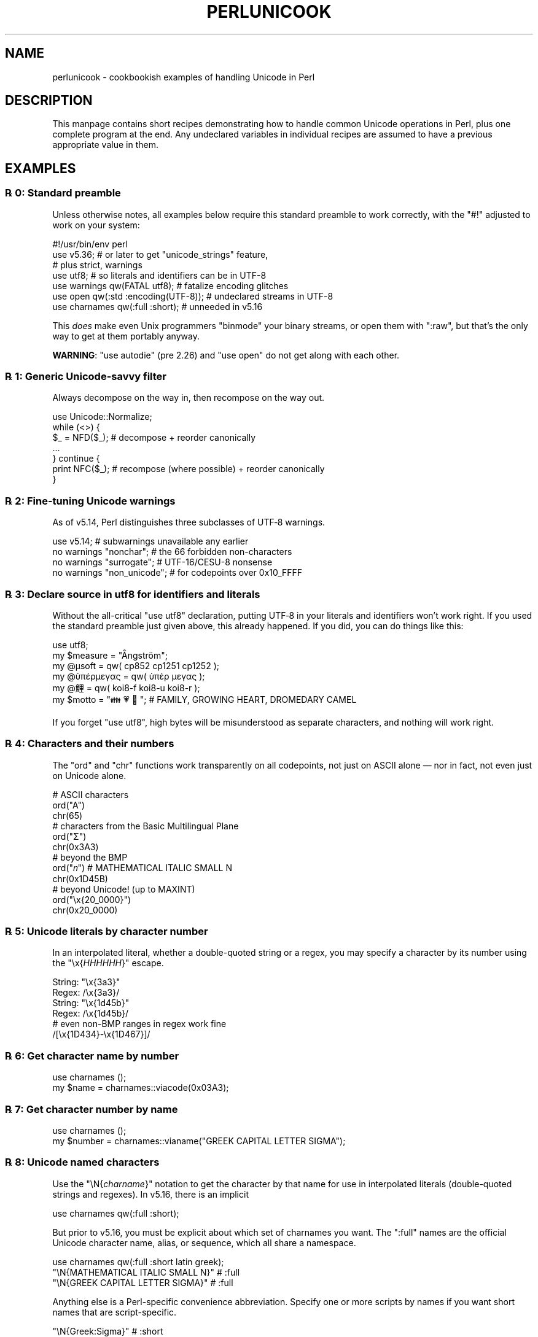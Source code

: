 .\" -*- mode: troff; coding: utf-8 -*-
.\" Automatically generated by Pod::Man 5.0102 (Pod::Simple 3.45)
.\"
.\" Standard preamble:
.\" ========================================================================
.de Sp \" Vertical space (when we can't use .PP)
.if t .sp .5v
.if n .sp
..
.de Vb \" Begin verbatim text
.ft CW
.nf
.ne \\$1
..
.de Ve \" End verbatim text
.ft R
.fi
..
.\" \*(C` and \*(C' are quotes in nroff, nothing in troff, for use with C<>.
.ie n \{\
.    ds C` ""
.    ds C' ""
'br\}
.el\{\
.    ds C`
.    ds C'
'br\}
.\"
.\" Escape single quotes in literal strings from groff's Unicode transform.
.ie \n(.g .ds Aq \(aq
.el       .ds Aq '
.\"
.\" If the F register is >0, we'll generate index entries on stderr for
.\" titles (.TH), headers (.SH), subsections (.SS), items (.Ip), and index
.\" entries marked with X<> in POD.  Of course, you'll have to process the
.\" output yourself in some meaningful fashion.
.\"
.\" Avoid warning from groff about undefined register 'F'.
.de IX
..
.nr rF 0
.if \n(.g .if rF .nr rF 1
.if (\n(rF:(\n(.g==0)) \{\
.    if \nF \{\
.        de IX
.        tm Index:\\$1\t\\n%\t"\\$2"
..
.        if !\nF==2 \{\
.            nr % 0
.            nr F 2
.        \}
.    \}
.\}
.rr rF
.\" ========================================================================
.\"
.IX Title "PERLUNICOOK 1"
.TH PERLUNICOOK 1 2024-02-27 "perl v5.40.0" "Perl Programmers Reference Guide"
.\" For nroff, turn off justification.  Always turn off hyphenation; it makes
.\" way too many mistakes in technical documents.
.if n .ad l
.nh
.SH NAME
perlunicook \- cookbookish examples of handling Unicode in Perl
.SH DESCRIPTION
.IX Header "DESCRIPTION"
This manpage contains short recipes demonstrating how to handle common Unicode
operations in Perl, plus one complete program at the end. Any undeclared
variables in individual recipes are assumed to have a previous appropriate
value in them.
.SH EXAMPLES
.IX Header "EXAMPLES"
.SS "℞ 0: Standard preamble"
.IX Subsection "℞ 0: Standard preamble"
Unless otherwise notes, all examples below require this standard preamble
to work correctly, with the \f(CW\*(C`#!\*(C'\fR adjusted to work on your system:
.PP
.Vb 1
\& #!/usr/bin/env perl
\&
\& use v5.36;     # or later to get "unicode_strings" feature,
\&                #   plus strict, warnings
\& use utf8;      # so literals and identifiers can be in UTF\-8
\& use warnings  qw(FATAL utf8);    # fatalize encoding glitches
\& use open      qw(:std :encoding(UTF\-8)); # undeclared streams in UTF\-8
\& use charnames qw(:full :short);  # unneeded in v5.16
.Ve
.PP
This \fIdoes\fR make even Unix programmers \f(CW\*(C`binmode\*(C'\fR your binary streams,
or open them with \f(CW\*(C`:raw\*(C'\fR, but that's the only way to get at them
portably anyway.
.PP
\&\fBWARNING\fR: \f(CW\*(C`use autodie\*(C'\fR (pre 2.26) and \f(CW\*(C`use open\*(C'\fR do not get along with each
other.
.SS "℞ 1: Generic Unicode-savvy filter"
.IX Subsection "℞ 1: Generic Unicode-savvy filter"
Always decompose on the way in, then recompose on the way out.
.PP
.Vb 1
\& use Unicode::Normalize;
\&
\& while (<>) {
\&     $_ = NFD($_);   # decompose + reorder canonically
\&     ...
\& } continue {
\&     print NFC($_);  # recompose (where possible) + reorder canonically
\& }
.Ve
.SS "℞ 2: Fine-tuning Unicode warnings"
.IX Subsection "℞ 2: Fine-tuning Unicode warnings"
As of v5.14, Perl distinguishes three subclasses of UTF‑8 warnings.
.PP
.Vb 4
\& use v5.14;                  # subwarnings unavailable any earlier
\& no warnings "nonchar";      # the 66 forbidden non\-characters
\& no warnings "surrogate";    # UTF\-16/CESU\-8 nonsense
\& no warnings "non_unicode";  # for codepoints over 0x10_FFFF
.Ve
.SS "℞ 3: Declare source in utf8 for identifiers and literals"
.IX Subsection "℞ 3: Declare source in utf8 for identifiers and literals"
Without the all-critical \f(CW\*(C`use utf8\*(C'\fR declaration, putting UTF‑8 in your
literals and identifiers won’t work right.  If you used the standard
preamble just given above, this already happened.  If you did, you can
do things like this:
.PP
.Vb 1
\& use utf8;
\&
\& my $measure   = "Ångström";
\& my @μsoft     = qw( cp852 cp1251 cp1252 );
\& my @ὑπέρμεγας = qw( ὑπέρ  μεγας );
\& my @鯉        = qw( koi8\-f koi8\-u koi8\-r );
\& my $motto     = "👪 💗 🐪"; # FAMILY, GROWING HEART, DROMEDARY CAMEL
.Ve
.PP
If you forget \f(CW\*(C`use utf8\*(C'\fR, high bytes will be misunderstood as
separate characters, and nothing will work right.
.SS "℞ 4: Characters and their numbers"
.IX Subsection "℞ 4: Characters and their numbers"
The \f(CW\*(C`ord\*(C'\fR and \f(CW\*(C`chr\*(C'\fR functions work transparently on all codepoints,
not just on ASCII alone — nor in fact, not even just on Unicode alone.
.PP
.Vb 3
\& # ASCII characters
\& ord("A")
\& chr(65)
\&
\& # characters from the Basic Multilingual Plane
\& ord("Σ")
\& chr(0x3A3)
\&
\& # beyond the BMP
\& ord("𝑛")               # MATHEMATICAL ITALIC SMALL N
\& chr(0x1D45B)
\&
\& # beyond Unicode! (up to MAXINT)
\& ord("\ex{20_0000}")
\& chr(0x20_0000)
.Ve
.SS "℞ 5: Unicode literals by character number"
.IX Subsection "℞ 5: Unicode literals by character number"
In an interpolated literal, whether a double-quoted string or a
regex, you may specify a character by its number using the
\&\f(CW\*(C`\ex{\fR\f(CIHHHHHH\fR\f(CW}\*(C'\fR escape.
.PP
.Vb 2
\& String: "\ex{3a3}"
\& Regex:  /\ex{3a3}/
\&
\& String: "\ex{1d45b}"
\& Regex:  /\ex{1d45b}/
\&
\& # even non\-BMP ranges in regex work fine
\& /[\ex{1D434}\-\ex{1D467}]/
.Ve
.SS "℞ 6: Get character name by number"
.IX Subsection "℞ 6: Get character name by number"
.Vb 2
\& use charnames ();
\& my $name = charnames::viacode(0x03A3);
.Ve
.SS "℞ 7: Get character number by name"
.IX Subsection "℞ 7: Get character number by name"
.Vb 2
\& use charnames ();
\& my $number = charnames::vianame("GREEK CAPITAL LETTER SIGMA");
.Ve
.SS "℞ 8: Unicode named characters"
.IX Subsection "℞ 8: Unicode named characters"
Use the \f(CW\*(C`\eN{\fR\f(CIcharname\fR\f(CW}\*(C'\fR notation to get the character
by that name for use in interpolated literals (double-quoted
strings and regexes).  In v5.16, there is an implicit
.PP
.Vb 1
\& use charnames qw(:full :short);
.Ve
.PP
But prior to v5.16, you must be explicit about which set of charnames you
want.  The \f(CW\*(C`:full\*(C'\fR names are the official Unicode character name, alias, or
sequence, which all share a namespace.
.PP
.Vb 1
\& use charnames qw(:full :short latin greek);
\&
\& "\eN{MATHEMATICAL ITALIC SMALL N}"      # :full
\& "\eN{GREEK CAPITAL LETTER SIGMA}"       # :full
.Ve
.PP
Anything else is a Perl-specific convenience abbreviation.  Specify one or
more scripts by names if you want short names that are script-specific.
.PP
.Vb 3
\& "\eN{Greek:Sigma}"                      # :short
\& "\eN{ae}"                               #  latin
\& "\eN{epsilon}"                          #  greek
.Ve
.PP
The v5.16 release also supports a \f(CW\*(C`:loose\*(C'\fR import for loose matching of
character names, which works just like loose matching of property names:
that is, it disregards case, whitespace, and underscores:
.PP
.Vb 1
\& "\eN{euro sign}"                        # :loose (from v5.16)
.Ve
.PP
Starting in v5.32, you can also use
.PP
.Vb 1
\& qr/\ep{name=euro sign}/
.Ve
.PP
to get official Unicode named characters in regular expressions.  Loose
matching is always done for these.
.SS "℞ 9: Unicode named sequences"
.IX Subsection "℞ 9: Unicode named sequences"
These look just like character names but return multiple codepoints.
Notice the \f(CW%vx\fR vector-print functionality in \f(CW\*(C`printf\*(C'\fR.
.PP
.Vb 4
\& use charnames qw(:full);
\& my $seq = "\eN{LATIN CAPITAL LETTER A WITH MACRON AND GRAVE}";
\& printf "U+%v04X\en", $seq;
\& U+0100.0300
.Ve
.SS "℞ 10: Custom named characters"
.IX Subsection "℞ 10: Custom named characters"
Use \f(CW\*(C`:alias\*(C'\fR to give your own lexically scoped nicknames to existing
characters, or even to give unnamed private-use characters useful names.
.PP
.Vb 4
\& use charnames ":full", ":alias" => {
\&     ecute => "LATIN SMALL LETTER E WITH ACUTE",
\&     "APPLE LOGO" => 0xF8FF, # private use character
\& };
\&
\& "\eN{ecute}"
\& "\eN{APPLE LOGO}"
.Ve
.SS "℞ 11: Names of CJK codepoints"
.IX Subsection "℞ 11: Names of CJK codepoints"
Sinograms like “東京” come back with character names of
\&\f(CW\*(C`CJK UNIFIED IDEOGRAPH\-6771\*(C'\fR and \f(CW\*(C`CJK UNIFIED IDEOGRAPH\-4EAC\*(C'\fR,
because their “names” vary.  The CPAN \f(CW\*(C`Unicode::Unihan\*(C'\fR module
has a large database for decoding these (and a whole lot more), provided you
know how to understand its output.
.PP
.Vb 8
\& # cpan \-i Unicode::Unihan
\& use Unicode::Unihan;
\& my $str = "東京";
\& my $unhan = Unicode::Unihan\->new;
\& for my $lang (qw(Mandarin Cantonese Korean JapaneseOn JapaneseKun)) {
\&     printf "CJK $str in %\-12s is ", $lang;
\&     say $unhan\->$lang($str);
\& }
.Ve
.PP
prints:
.PP
.Vb 5
\& CJK 東京 in Mandarin     is DONG1JING1
\& CJK 東京 in Cantonese    is dung1ging1
\& CJK 東京 in Korean       is TONGKYENG
\& CJK 東京 in JapaneseOn   is TOUKYOU KEI KIN
\& CJK 東京 in JapaneseKun  is HIGASHI AZUMAMIYAKO
.Ve
.PP
If you have a specific romanization scheme in mind,
use the specific module:
.PP
.Vb 5
\& # cpan \-i Lingua::JA::Romanize::Japanese
\& use Lingua::JA::Romanize::Japanese;
\& my $k2r = Lingua::JA::Romanize::Japanese\->new;
\& my $str = "東京";
\& say "Japanese for $str is ", $k2r\->chars($str);
.Ve
.PP
prints
.PP
.Vb 1
\& Japanese for 東京 is toukyou
.Ve
.SS "℞ 12: Explicit encode/decode"
.IX Subsection "℞ 12: Explicit encode/decode"
On rare occasion, such as a database read, you may be
given encoded text you need to decode.
.PP
.Vb 1
\&  use Encode qw(encode decode);
\&
\&  my $chars = decode("shiftjis", $bytes, 1);
\& # OR
\&  my $bytes = encode("MIME\-Header\-ISO_2022_JP", $chars, 1);
.Ve
.PP
For streams all in the same encoding, don't use encode/decode; instead
set the file encoding when you open the file or immediately after with
\&\f(CW\*(C`binmode\*(C'\fR as described later below.
.SS "℞ 13: Decode program arguments as utf8"
.IX Subsection "℞ 13: Decode program arguments as utf8"
.Vb 6
\&     $ perl \-CA ...
\& or
\&     $ export PERL_UNICODE=A
\& or
\&    use Encode qw(decode);
\&    @ARGV = map { decode(\*(AqUTF\-8\*(Aq, $_, 1) } @ARGV;
.Ve
.SS "℞ 14: Decode program arguments as locale encoding"
.IX Subsection "℞ 14: Decode program arguments as locale encoding"
.Vb 3
\&    # cpan \-i Encode::Locale
\&    use Encode qw(locale);
\&    use Encode::Locale;
\&
\&    # use "locale" as an arg to encode/decode
\&    @ARGV = map { decode(locale => $_, 1) } @ARGV;
.Ve
.SS "℞ 15: Declare STD{IN,OUT,ERR} to be utf8"
.IX Subsection "℞ 15: Declare STD{IN,OUT,ERR} to be utf8"
Use a command-line option, an environment variable, or else
call \f(CW\*(C`binmode\*(C'\fR explicitly:
.PP
.Vb 9
\&     $ perl \-CS ...
\& or
\&     $ export PERL_UNICODE=S
\& or
\&     use open qw(:std :encoding(UTF\-8));
\& or
\&     binmode(STDIN,  ":encoding(UTF\-8)");
\&     binmode(STDOUT, ":utf8");
\&     binmode(STDERR, ":utf8");
.Ve
.SS "℞ 16: Declare STD{IN,OUT,ERR} to be in locale encoding"
.IX Subsection "℞ 16: Declare STD{IN,OUT,ERR} to be in locale encoding"
.Vb 3
\&    # cpan \-i Encode::Locale
\&    use Encode;
\&    use Encode::Locale;
\&
\&    # or as a stream for binmode or open
\&    binmode STDIN,  ":encoding(console_in)"  if \-t STDIN;
\&    binmode STDOUT, ":encoding(console_out)" if \-t STDOUT;
\&    binmode STDERR, ":encoding(console_out)" if \-t STDERR;
.Ve
.SS "℞ 17: Make file I/O default to utf8"
.IX Subsection "℞ 17: Make file I/O default to utf8"
Files opened without an encoding argument will be in UTF\-8:
.PP
.Vb 5
\&     $ perl \-CD ...
\& or
\&     $ export PERL_UNICODE=D
\& or
\&     use open qw(:encoding(UTF\-8));
.Ve
.SS "℞ 18: Make all I/O and args default to utf8"
.IX Subsection "℞ 18: Make all I/O and args default to utf8"
.Vb 7
\&     $ perl \-CSDA ...
\& or
\&     $ export PERL_UNICODE=SDA
\& or
\&     use open qw(:std :encoding(UTF\-8));
\&     use Encode qw(decode);
\&     @ARGV = map { decode(\*(AqUTF\-8\*(Aq, $_, 1) } @ARGV;
.Ve
.SS "℞ 19: Open file with specific encoding"
.IX Subsection "℞ 19: Open file with specific encoding"
Specify stream encoding.  This is the normal way
to deal with encoded text, not by calling low-level
functions.
.PP
.Vb 7
\& # input file
\&     open(my $in_file, "< :encoding(UTF\-16)", "wintext");
\& OR
\&     open(my $in_file, "<", "wintext");
\&     binmode($in_file, ":encoding(UTF\-16)");
\& THEN
\&     my $line = <$in_file>;
\&
\& # output file
\&     open($out_file, "> :encoding(cp1252)", "wintext");
\& OR
\&     open(my $out_file, ">", "wintext");
\&     binmode($out_file, ":encoding(cp1252)");
\& THEN
\&     print $out_file "some text\en";
.Ve
.PP
More layers than just the encoding can be specified here. For example,
the incantation \f(CW":raw :encoding(UTF\-16LE) :crlf"\fR includes implicit
CRLF handling.
.SS "℞ 20: Unicode casing"
.IX Subsection "℞ 20: Unicode casing"
Unicode casing is very different from ASCII casing.
.PP
.Vb 2
\& uc("henry ⅷ")  # "HENRY Ⅷ"
\& uc("tschüß")   # "TSCHÜSS"  notice ß => SS
\&
\& # both are true:
\& "tschüß"  =~ /TSCHÜSS/i   # notice ß => SS
\& "Σίσυφος" =~ /ΣΊΣΥΦΟΣ/i   # notice Σ,σ,ς sameness
.Ve
.SS "℞ 21: Unicode case-insensitive comparisons"
.IX Subsection "℞ 21: Unicode case-insensitive comparisons"
Also available in the CPAN Unicode::CaseFold module,
the new \f(CW\*(C`fc\*(C'\fR “foldcase” function from v5.16 grants
access to the same Unicode casefolding as the \f(CW\*(C`/i\*(C'\fR
pattern modifier has always used:
.PP
.Vb 1
\& use feature "fc"; # fc() function is from v5.16
\&
\& # sort case\-insensitively
\& my @sorted = sort { fc($a) cmp fc($b) } @list;
\&
\& # both are true:
\& fc("tschüß")  eq fc("TSCHÜSS")
\& fc("Σίσυφος") eq fc("ΣΊΣΥΦΟΣ")
.Ve
.SS "℞ 22: Match Unicode linebreak sequence in regex"
.IX Subsection "℞ 22: Match Unicode linebreak sequence in regex"
A Unicode linebreak matches the two-character CRLF
grapheme or any of seven vertical whitespace characters.
Good for dealing with textfiles coming from different
operating systems.
.PP
.Vb 1
\& \eR
\&
\& s/\eR/\en/g;  # normalize all linebreaks to \en
.Ve
.SS "℞ 23: Get character category"
.IX Subsection "℞ 23: Get character category"
Find the general category of a numeric codepoint.
.PP
.Vb 2
\& use Unicode::UCD qw(charinfo);
\& my $cat = charinfo(0x3A3)\->{category};  # "Lu"
.Ve
.SS "℞ 24: Disabling Unicode-awareness in builtin charclasses"
.IX Subsection "℞ 24: Disabling Unicode-awareness in builtin charclasses"
Disable \f(CW\*(C`\ew\*(C'\fR, \f(CW\*(C`\eb\*(C'\fR, \f(CW\*(C`\es\*(C'\fR, \f(CW\*(C`\ed\*(C'\fR, and the POSIX
classes from working correctly on Unicode either in this
scope, or in just one regex.
.PP
.Vb 2
\& use v5.14;
\& use re "/a";
\&
\& # OR
\&
\& my($num) = $str =~ /(\ed+)/a;
.Ve
.PP
Or use specific un-Unicode properties, like \f(CW\*(C`\ep{ahex}\*(C'\fR
and \f(CW\*(C`\ep{POSIX_Digit\*(C'\fR}.  Properties still work normally
no matter what charset modifiers (\f(CW\*(C`/d /u /l /a /aa\*(C'\fR)
should be effect.
.SS "℞ 25: Match Unicode properties in regex with \ep, \eP"
.IX Subsection "℞ 25: Match Unicode properties in regex with p, P"
These all match a single codepoint with the given
property.  Use \f(CW\*(C`\eP\*(C'\fR in place of \f(CW\*(C`\ep\*(C'\fR to match
one codepoint lacking that property.
.PP
.Vb 8
\& \epL, \epN, \epS, \epP, \epM, \epZ, \epC
\& \ep{Sk}, \ep{Ps}, \ep{Lt}
\& \ep{alpha}, \ep{upper}, \ep{lower}
\& \ep{Latin}, \ep{Greek}
\& \ep{script_extensions=Latin}, \ep{scx=Greek}
\& \ep{East_Asian_Width=Wide}, \ep{EA=W}
\& \ep{Line_Break=Hyphen}, \ep{LB=HY}
\& \ep{Numeric_Value=4}, \ep{NV=4}
.Ve
.SS "℞ 26: Custom character properties"
.IX Subsection "℞ 26: Custom character properties"
Define at compile-time your own custom character
properties for use in regexes.
.PP
.Vb 2
\& # using private\-use characters
\& sub In_Tengwar { "E000\etE07F\en" }
\&
\& if (/\ep{In_Tengwar}/) { ... }
\&
\& # blending existing properties
\& sub Is_GraecoRoman_Title {<<\*(AqEND_OF_SET\*(Aq}
\& +utf8::IsLatin
\& +utf8::IsGreek
\& &utf8::IsTitle
\& END_OF_SET
\&
\& if (/\ep{Is_GraecoRoman_Title}/ { ... }
.Ve
.SS "℞ 27: Unicode normalization"
.IX Subsection "℞ 27: Unicode normalization"
Typically render into NFD on input and NFC on output. Using NFKC or NFKD
functions improves recall on searches, assuming you've already done to the
same text to be searched. Note that this is about much more than just pre\-
combined compatibility glyphs; it also reorders marks according to their
canonical combining classes and weeds out singletons.
.PP
.Vb 5
\& use Unicode::Normalize;
\& my $nfd  = NFD($orig);
\& my $nfc  = NFC($orig);
\& my $nfkd = NFKD($orig);
\& my $nfkc = NFKC($orig);
.Ve
.SS "℞ 28: Convert non-ASCII Unicode numerics"
.IX Subsection "℞ 28: Convert non-ASCII Unicode numerics"
Unless you’ve used \f(CW\*(C`/a\*(C'\fR or \f(CW\*(C`/aa\*(C'\fR, \f(CW\*(C`\ed\*(C'\fR matches more than
ASCII digits only, but Perl’s implicit string-to-number
conversion does not current recognize these.  Here’s how to
convert such strings manually.
.PP
.Vb 8
\& use v5.14;  # needed for num() function
\& use Unicode::UCD qw(num);
\& my $str = "got Ⅻ and ४५६७ and ⅞ and here";
\& my @nums = ();
\& while ($str =~ /(\ed+|\eN)/g) {  # not just ASCII!
\&    push @nums, num($1);
\& }
\& say "@nums";   #     12      4567      0.875
\&
\& use charnames qw(:full);
\& my $nv = num("\eN{RUMI DIGIT ONE}\eN{RUMI DIGIT TWO}");
.Ve
.SS "℞ 29: Match Unicode grapheme cluster in regex"
.IX Subsection "℞ 29: Match Unicode grapheme cluster in regex"
Programmer-visible “characters” are codepoints matched by \f(CW\*(C`/./s\*(C'\fR,
but user-visible “characters” are graphemes matched by \f(CW\*(C`/\eX/\*(C'\fR.
.PP
.Vb 3
\& # Find vowel *plus* any combining diacritics,underlining,etc.
\& my $nfd = NFD($orig);
\& $nfd =~ / (?=[aeiou]) \eX /xi
.Ve
.SS "℞ 30: Extract by grapheme instead of by codepoint (regex)"
.IX Subsection "℞ 30: Extract by grapheme instead of by codepoint (regex)"
.Vb 2
\& # match and grab five first graphemes
\& my($first_five) = $str =~ /^ ( \eX{5} ) /x;
.Ve
.SS "℞ 31: Extract by grapheme instead of by codepoint (substr)"
.IX Subsection "℞ 31: Extract by grapheme instead of by codepoint (substr)"
.Vb 4
\& # cpan \-i Unicode::GCString
\& use Unicode::GCString;
\& my $gcs = Unicode::GCString\->new($str);
\& my $first_five = $gcs\->substr(0, 5);
.Ve
.SS "℞ 32: Reverse string by grapheme"
.IX Subsection "℞ 32: Reverse string by grapheme"
Reversing by codepoint messes up diacritics, mistakenly converting
\&\f(CW\*(C`crème brûlée\*(C'\fR into \f(CW\*(C`éel̂urb em̀erc\*(C'\fR instead of into \f(CW\*(C`eélûrb emèrc\*(C'\fR;
so reverse by grapheme instead.  Both these approaches work
right no matter what normalization the string is in:
.PP
.Vb 1
\& $str = join("", reverse $str =~ /\eX/g);
\&
\& # OR: cpan \-i Unicode::GCString
\& use Unicode::GCString;
\& $str = reverse Unicode::GCString\->new($str);
.Ve
.SS "℞ 33: String length in graphemes"
.IX Subsection "℞ 33: String length in graphemes"
The string \f(CW\*(C`brûlée\*(C'\fR has six graphemes but up to eight codepoints.
This counts by grapheme, not by codepoint:
.PP
.Vb 3
\& my $str = "brûlée";
\& my $count = 0;
\& while ($str =~ /\eX/g) { $count++ }
\&
\&  # OR: cpan \-i Unicode::GCString
\& use Unicode::GCString;
\& my $gcs = Unicode::GCString\->new($str);
\& my $count = $gcs\->length;
.Ve
.SS "℞ 34: Unicode column-width for printing"
.IX Subsection "℞ 34: Unicode column-width for printing"
Perl’s \f(CW\*(C`printf\*(C'\fR, \f(CW\*(C`sprintf\*(C'\fR, and \f(CW\*(C`format\*(C'\fR think all
codepoints take up 1 print column, but many take 0 or 2.
Here to show that normalization makes no difference,
we print out both forms:
.PP
.Vb 2
\& use Unicode::GCString;
\& use Unicode::Normalize;
\&
\& my @words = qw/crème brûlée/;
\& @words = map { NFC($_), NFD($_) } @words;
\&
\& for my $str (@words) {
\&     my $gcs = Unicode::GCString\->new($str);
\&     my $cols = $gcs\->columns;
\&     my $pad = " " x (10 \- $cols);
\&     say str, $pad, " |";
\& }
.Ve
.PP
generates this to show that it pads correctly no matter
the normalization:
.PP
.Vb 4
\& crème      |
\& crème      |
\& brûlée     |
\& brûlée     |
.Ve
.SS "℞ 35: Unicode collation"
.IX Subsection "℞ 35: Unicode collation"
Text sorted by numeric codepoint follows no reasonable alphabetic order;
use the UCA for sorting text.
.PP
.Vb 3
\& use Unicode::Collate;
\& my $col = Unicode::Collate\->new();
\& my @list = $col\->sort(@old_list);
.Ve
.PP
See the \fIucsort\fR program from the Unicode::Tussle CPAN module
for a convenient command-line interface to this module.
.SS "℞ 36: Case\- \fIand\fP accent-insensitive Unicode sort"
.IX Subsection "℞ 36: Case- and accent-insensitive Unicode sort"
Specify a collation strength of level 1 to ignore case and
diacritics, only looking at the basic character.
.PP
.Vb 3
\& use Unicode::Collate;
\& my $col = Unicode::Collate\->new(level => 1);
\& my @list = $col\->sort(@old_list);
.Ve
.SS "℞ 37: Unicode locale collation"
.IX Subsection "℞ 37: Unicode locale collation"
Some locales have special sorting rules.
.PP
.Vb 4
\& # either use v5.12, OR: cpan \-i Unicode::Collate::Locale
\& use Unicode::Collate::Locale;
\& my $col = Unicode::Collate::Locale\->new(locale => "de_\|_phonebook");
\& my @list = $col\->sort(@old_list);
.Ve
.PP
The \fIucsort\fR program mentioned above accepts a \f(CW\*(C`\-\-locale\*(C'\fR parameter.
.ie n .SS "℞ 38: Making ""cmp"" work on text instead of codepoints"
.el .SS "℞ 38: Making \f(CWcmp\fP work on text instead of codepoints"
.IX Subsection "℞ 38: Making cmp work on text instead of codepoints"
Instead of this:
.PP
.Vb 5
\& @srecs = sort {
\&     $b\->{AGE}   <=>  $a\->{AGE}
\&                 ||
\&     $a\->{NAME}  cmp  $b\->{NAME}
\& } @recs;
.Ve
.PP
Use this:
.PP
.Vb 9
\& my $coll = Unicode::Collate\->new();
\& for my $rec (@recs) {
\&     $rec\->{NAME_key} = $coll\->getSortKey( $rec\->{NAME} );
\& }
\& @srecs = sort {
\&     $b\->{AGE}       <=>  $a\->{AGE}
\&                     ||
\&     $a\->{NAME_key}  cmp  $b\->{NAME_key}
\& } @recs;
.Ve
.SS "℞ 39: Case\- \fIand\fP accent-insensitive comparisons"
.IX Subsection "℞ 39: Case- and accent-insensitive comparisons"
Use a collator object to compare Unicode text by character
instead of by codepoint.
.PP
.Vb 5
\& use Unicode::Collate;
\& my $es = Unicode::Collate\->new(
\&     level => 1,
\&     normalization => undef
\& );
\&
\&  # now both are true:
\& $es\->eq("García",  "GARCIA" );
\& $es\->eq("Márquez", "MARQUEZ");
.Ve
.SS "℞ 40: Case\- \fIand\fP accent-insensitive locale comparisons"
.IX Subsection "℞ 40: Case- and accent-insensitive locale comparisons"
Same, but in a specific locale.
.PP
.Vb 3
\& my $de = Unicode::Collate::Locale\->new(
\&            locale => "de_\|_phonebook",
\&          );
\&
\& # now this is true:
\& $de\->eq("tschüß", "TSCHUESS");  # notice ü => UE, ß => SS
.Ve
.SS "℞ 41: Unicode linebreaking"
.IX Subsection "℞ 41: Unicode linebreaking"
Break up text into lines according to Unicode rules.
.PP
.Vb 3
\& # cpan \-i Unicode::LineBreak
\& use Unicode::LineBreak;
\& use charnames qw(:full);
\&
\& my $para = "This is a super\eN{HYPHEN}long string. " x 20;
\& my $fmt = Unicode::LineBreak\->new;
\& print $fmt\->break($para), "\en";
.Ve
.SS "℞ 42: Unicode text in DBM hashes, the tedious way"
.IX Subsection "℞ 42: Unicode text in DBM hashes, the tedious way"
Using a regular Perl string as a key or value for a DBM
hash will trigger a wide character exception if any codepoints
won’t fit into a byte.  Here’s how to manually manage the translation:
.PP
.Vb 3
\&    use DB_File;
\&    use Encode qw(encode decode);
\&    tie %dbhash, "DB_File", "pathname";
\&
\& # STORE
\&
\&    # assume $uni_key and $uni_value are abstract Unicode strings
\&    my $enc_key   = encode("UTF\-8", $uni_key, 1);
\&    my $enc_value = encode("UTF\-8", $uni_value, 1);
\&    $dbhash{$enc_key} = $enc_value;
\&
\& # FETCH
\&
\&    # assume $uni_key holds a normal Perl string (abstract Unicode)
\&    my $enc_key   = encode("UTF\-8", $uni_key, 1);
\&    my $enc_value = $dbhash{$enc_key};
\&    my $uni_value = decode("UTF\-8", $enc_value, 1);
.Ve
.SS "℞ 43: Unicode text in DBM hashes, the easy way"
.IX Subsection "℞ 43: Unicode text in DBM hashes, the easy way"
Here’s how to implicitly manage the translation; all encoding
and decoding is done automatically, just as with streams that
have a particular encoding attached to them:
.PP
.Vb 2
\&    use DB_File;
\&    use DBM_Filter;
\&
\&    my $dbobj = tie %dbhash, "DB_File", "pathname";
\&    $dbobj\->Filter_Value("utf8");  # this is the magic bit
\&
\& # STORE
\&
\&    # assume $uni_key and $uni_value are abstract Unicode strings
\&    $dbhash{$uni_key} = $uni_value;
\&
\&  # FETCH
\&
\&    # $uni_key holds a normal Perl string (abstract Unicode)
\&    my $uni_value = $dbhash{$uni_key};
.Ve
.SS "℞ 44: PROGRAM: Demo of Unicode collation and printing"
.IX Subsection "℞ 44: PROGRAM: Demo of Unicode collation and printing"
Here’s a full program showing how to make use of locale-sensitive
sorting, Unicode casing, and managing print widths when some of the
characters take up zero or two columns, not just one column each time.
When run, the following program produces this nicely aligned output:
.PP
.Vb 10
\&    Crème Brûlée....... €2.00
\&    Éclair............. €1.60
\&    Fideuà............. €4.20
\&    Hamburger.......... €6.00
\&    Jamón Serrano...... €4.45
\&    Linguiça........... €7.00
\&    Pâté............... €4.15
\&    Pears.............. €2.00
\&    Pêches............. €2.25
\&    Smørbrød........... €5.75
\&    Spätzle............ €5.50
\&    Xoriço............. €3.00
\&    Γύρος.............. €6.50
\&    막걸리............. €4.00
\&    おもち............. €2.65
\&    お好み焼き......... €8.00
\&    シュークリーム..... €1.85
\&    寿司............... €9.99
\&    包子............... €7.50
.Ve
.PP
Here's that program.
.PP
.Vb 10
\& #!/usr/bin/env perl
\& # umenu \- demo sorting and printing of Unicode food
\& #
\& # (obligatory and increasingly long preamble)
\& #
\& use v5.36;
\& use utf8;
\& use warnings  qw(FATAL utf8);    # fatalize encoding faults
\& use open      qw(:std :encoding(UTF\-8)); # undeclared streams in UTF\-8
\& use charnames qw(:full :short);  # unneeded in v5.16
\&
\& # std modules
\& use Unicode::Normalize;          # std perl distro as of v5.8
\& use List::Util qw(max);          # std perl distro as of v5.10
\& use Unicode::Collate::Locale;    # std perl distro as of v5.14
\&
\& # cpan modules
\& use Unicode::GCString;           # from CPAN
\&
\& my %price = (
\&     "γύρος"             => 6.50, # gyros
\&     "pears"             => 2.00, # like um, pears
\&     "linguiça"          => 7.00, # spicy sausage, Portuguese
\&     "xoriço"            => 3.00, # chorizo sausage, Catalan
\&     "hamburger"         => 6.00, # burgermeister meisterburger
\&     "éclair"            => 1.60, # dessert, French
\&     "smørbrød"          => 5.75, # sandwiches, Norwegian
\&     "spätzle"           => 5.50, # Bayerisch noodles, little sparrows
\&     "包子"              => 7.50, # bao1 zi5, steamed pork buns, Mandarin
\&     "jamón serrano"     => 4.45, # country ham, Spanish
\&     "pêches"            => 2.25, # peaches, French
\&     "シュークリーム"    => 1.85, # cream\-filled pastry like eclair
\&     "막걸리"            => 4.00, # makgeolli, Korean rice wine
\&     "寿司"              => 9.99, # sushi, Japanese
\&     "おもち"            => 2.65, # omochi, rice cakes, Japanese
\&     "crème brûlée"      => 2.00, # crema catalana
\&     "fideuà"            => 4.20, # more noodles, Valencian
\&                                  # (Catalan=fideuada)
\&     "pâté"              => 4.15, # gooseliver paste, French
\&     "お好み焼き"        => 8.00, # okonomiyaki, Japanese
\& );
\&
\& my $width = 5 + max map { colwidth($_) } keys %price;
\&
\& # So the Asian stuff comes out in an order that someone
\& # who reads those scripts won\*(Aqt freak out over; the
\& # CJK stuff will be in JIS X 0208 order that way.
\& my $coll  = Unicode::Collate::Locale\->new(locale => "ja");
\&
\& for my $item ($coll\->sort(keys %price)) {
\&     print pad(entitle($item), $width, ".");
\&     printf " €%.2f\en", $price{$item};
\& }
\&
\& sub pad ($str, $width, $padchar) {
\&     return $str . ($padchar x ($width \- colwidth($str)));
\& }
\&
\& sub colwidth ($str) {
\&     return Unicode::GCString\->new($str)\->columns;
\& }
\&
\& sub entitle ($str) {
\&     $str =~ s{ (?=\epL)(\eS)     (\eS*) }
\&              { ucfirst($1) . lc($2)  }xge;
\&     return $str;
\& }
.Ve
.SH "SEE ALSO"
.IX Header "SEE ALSO"
See these manpages, some of which are CPAN modules:
perlunicode, perluniprops,
perlre, perlrecharclass,
perluniintro, perlunitut, perlunifaq,
PerlIO, DB_File, DBM_Filter, DBM_Filter::utf8,
Encode, Encode::Locale,
Unicode::UCD,
Unicode::Normalize,
Unicode::GCString, Unicode::LineBreak,
Unicode::Collate, Unicode::Collate::Locale,
Unicode::Unihan,
Unicode::CaseFold,
Unicode::Tussle,
Lingua::JA::Romanize::Japanese,
Lingua::ZH::Romanize::Pinyin,
Lingua::KO::Romanize::Hangul.
.PP
The Unicode::Tussle CPAN module includes many programs
to help with working with Unicode, including
these programs to fully or partly replace standard utilities:
\&\fItcgrep\fR instead of \fIegrep\fR,
\&\fIuniquote\fR instead of \fIcat \-v\fR or \fIhexdump\fR,
\&\fIuniwc\fR instead of \fIwc\fR,
\&\fIunilook\fR instead of \fIlook\fR,
\&\fIunifmt\fR instead of \fIfmt\fR,
and
\&\fIucsort\fR instead of \fIsort\fR.
For exploring Unicode character names and character properties,
see its \fIuniprops\fR, \fIunichars\fR, and \fIuninames\fR programs.
It also supplies these programs, all of which are general filters that do Unicode-y things:
\&\fIunititle\fR and \fIunicaps\fR;
\&\fIuniwide\fR and \fIuninarrow\fR;
\&\fIunisupers\fR and \fIunisubs\fR;
\&\fInfd\fR, \fInfc\fR, \fInfkd\fR, and \fInfkc\fR;
and \fIuc\fR, \fIlc\fR, and \fItc\fR.
.PP
Finally, see the published Unicode Standard (page numbers are from version
6.0.0), including these specific annexes and technical reports:
.IP "§3.13 Default Case Algorithms, page 113; §4.2  Case, pages 120–122; Case Mappings, page 166–172, especially Caseless Matching starting on page 170." 4
.IX Item "§3.13 Default Case Algorithms, page 113; §4.2 Case, pages 120–122; Case Mappings, page 166–172, especially Caseless Matching starting on page 170."
.PD 0
.IP "UAX #44: Unicode Character Database" 4
.IX Item "UAX #44: Unicode Character Database"
.IP "UTS #18: Unicode Regular Expressions" 4
.IX Item "UTS #18: Unicode Regular Expressions"
.IP "UAX #15: Unicode Normalization Forms" 4
.IX Item "UAX #15: Unicode Normalization Forms"
.IP "UTS #10: Unicode Collation Algorithm" 4
.IX Item "UTS #10: Unicode Collation Algorithm"
.IP "UAX #29: Unicode Text Segmentation" 4
.IX Item "UAX #29: Unicode Text Segmentation"
.IP "UAX #14: Unicode Line Breaking Algorithm" 4
.IX Item "UAX #14: Unicode Line Breaking Algorithm"
.IP "UAX #11: East Asian Width" 4
.IX Item "UAX #11: East Asian Width"
.PD
.SH AUTHOR
.IX Header "AUTHOR"
Tom Christiansen <tchrist@perl.com> wrote this, with occasional
kibbitzing from Larry Wall and Jeffrey Friedl in the background.
.SH "COPYRIGHT AND LICENCE"
.IX Header "COPYRIGHT AND LICENCE"
Copyright © 2012 Tom Christiansen.
.PP
This program is free software; you may redistribute it and/or modify it
under the same terms as Perl itself.
.PP
Most of these examples taken from the current edition of the “Camel Book”;
that is, from the 4ᵗʰ Edition of \fIProgramming Perl\fR, Copyright © 2012 Tom
Christiansen <et al.>, 2012\-02\-13 by O’Reilly Media.  The code itself is
freely redistributable, and you are encouraged to transplant, fold,
spindle, and mutilate any of the examples in this manpage however you please
for inclusion into your own programs without any encumbrance whatsoever.
Acknowledgement via code comment is polite but not required.
.SH "REVISION HISTORY"
.IX Header "REVISION HISTORY"
v1.0.0 – first public release, 2012\-02\-27
